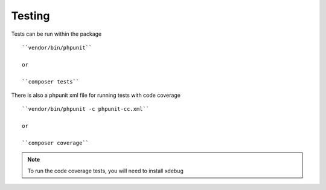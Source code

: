 Testing
=======

Tests can be run within the package

::

    ``vendor/bin/phpunit``

    or

    ``composer tests``

There is also a phpunit xml file for running tests with code coverage

::

    ``vendor/bin/phpunit -c phpunit-cc.xml``

    or

    ``composer coverage``



.. note:: To run the code coverage tests, you will need to install xdebug


